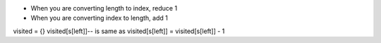 - When you are converting length to index, reduce 1
- When you are converting index to length, add 1

visited = {}
visited[s[left]]-- is same as visited[s[left]] = visited[s[left]] - 1